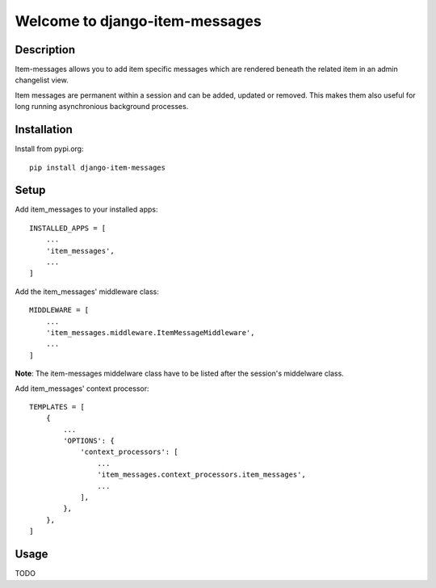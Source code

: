 ===============================
Welcome to django-item-messages
===============================

.. image:: https://github.com/thomst/django-item-messages/actions/workflows/ci.yml/badge.svg
   :target: https://github.com/thomst/django-item-messages/actions/workflows/ci.yml
   :alt: Run tests for django-item-messages

.. image:: https://coveralls.io/repos/github/thomst/django-item-messages/badge.svg?branch=main
   :target: https://coveralls.io/github/thomst/django-item-messages?branch=main
   :alt: coveralls badge

.. image:: https://img.shields.io/badge/python-3.7%20%7C%203.8%20%7C%203.9%20%7C%203.10%20%7C%203.11-blue
   :target: https://img.shields.io/badge/python-3.7%20%7C%203.8%20%7C%203.9%20%7C%203.10%20%7C%203.11-blue
   :alt: python: 3.7, 3.8, 3.9,3.9,3.10,3.11

.. image:: https://img.shields.io/badge/django-2.2%20%7C%203.0%20%7C%203.1%20%7C%203.2%20%7C%204.0%20%7C%204.1%20%7C%204.2-orange
   :target: https://img.shields.io/badge/django-2.2%20%7C%203.0%20%7C%203.1%20%7C%203.2%20%7C%204.0%20%7C%204.1%20%7C%204.2-orange
   :alt: django: 2.2, 3.0, 3.1, 3.2, 4.0, 4.1, 4.2


Description
===========
Item-messages allows you to add item specific messages which are rendered
beneath the related item in an admin changelist view.

Item messages are permanent within a session and can be added, updated or
removed. This makes them also useful for long running asynchronious background
processes.


Installation
============
Install from pypi.org::

    pip install django-item-messages


Setup
=====
Add item_messages to your installed apps::

    INSTALLED_APPS = [
        ...
        'item_messages',
        ...
    ]

Add the item_messages' middleware class::

    MIDDLEWARE = [
        ...
        'item_messages.middleware.ItemMessageMiddleware',
        ...
    ]

**Note**: The item-messages middelware class have to be listed after the session's
middelware class.

Add item_messages' context processor::

    TEMPLATES = [
        {
            ...
            'OPTIONS': {
                'context_processors': [
                    ...
                    'item_messages.context_processors.item_messages',
                    ...
                ],
            },
        },
    ]


Usage
=====
TODO